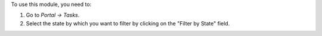 To use this module, you need to:

#. Go to *Portal -> Tasks*.
#. Select the state by which you want to filter by clicking on the "Filter by State" field.
